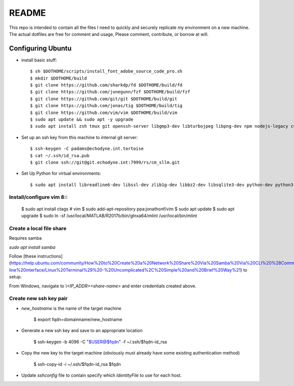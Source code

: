 README
======

This repo is intended to contain all the files I need to quickly and securely replicate my environment on a new machine. The actual dotfiles are free for comment and usage, Please comment, contribute, or borrow at will.

Configuring Ubuntu
------------------

* install basic stuff::

    $ sh $DOTHOME/scripts/install_font_adobe_source_code_pro.sh
    $ mkdir $DOTHOME/build
    $ git clone https://github.com/sharkdp/fd $DOTHOME/build/fd
    $ git clone https://github.com/junegunn/fzf $DOTHOME/build/fzf
    $ git clone https://github.com/git/git $DOTHOME/build/git
    $ git clone https://github.com/jonas/tig $DOTHOME/build/tig
    $ git clone https://github.com/vim/vim $DOTHOME/build/vim
    $ sudo apt update && sudo apt -y upgrade
    $ sudo apt install zsh tmux git openssh-server libgmp3-dev libturbojpeg libpng-dev npm nodejs-legacy curl libmpich-dev

* Set up an ssh key from this machine to internal git server::

    $ ssh-keygen -C padams@echodyne.int.tortoise
    $ cat ~/.ssh/id_rsa.pub
    $ git clone ssh://git@git.echodyne.int:7999/rs/cm_sllm.git

* Set Up Python for virtual environments::

    $ sudo apt install libreadline6-dev libssl-dev zlib1g-dev libbz2-dev libsqlite3-dev python-dev python3 python3-dev python3-venv

Install/configure vim 8::
~~~~~~~~~~~~~~~~~~~~~~~~~

    $ sudo apt install ctags    # vim
    $ sudo add-apt-repository ppa:jonathonf/vim
    $ sudo apt update
    $ sudo apt upgrade
    $ sudo ln -sf /usr/local/MATLAB/R2017b/bin/glnxa64/mlint /usr/local/bin/mlint

Create a local file share
~~~~~~~~~~~~~~~~~~~~~~~~~

Requires samba

`sudo apt install samba`

Follow [these instructions](https://help.ubuntu.com/community/How%20to%20Create%20a%20Network%20Share%20Via%20Samba%20Via%20CLI%20%28Command-line%20interface/Linux%20Terminal%29%20-%20Uncomplicated%2C%20Simple%20and%20Brief%20Way%21) to setup.

From Windows, navigate to `\\<IP_ADDR>\<share-name>` and enter credentials created above.

Create new ssh key pair
~~~~~~~~~~~~~~~~~~~~~~~

- `new_hostname` is the name of the target machine

        $ export fqdn=domainname/new_hostname

- Generate a new ssh key and save to an appropriate location

        $ ssh-keygen -b 4096 -C "$USER@$fqdn" -f ~/.ssh/$fqdn-id_rsa

- Copy the new key to the target machine (obviously must already have some existing authentication method)

        $ ssh-copy-id -i ~/.ssh/$fqdn-id_rsa $fqdn

- Update `sshconfig` file to contain specify which `IdentityFile` to use for each host.
